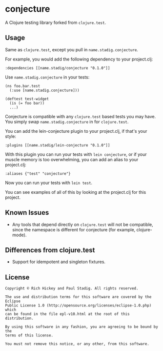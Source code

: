 #+STARTUP: hidestars showall
* conjecture
  A Clojure testing library forked from ~clojure.test~.
** Usage
   Same as ~clojure.test~, except you pull in ~name.stadig.conjecture~.

   For example, you would add the following dependency to your project.clj:
   : :dependencies [[name.stadig/conjecture "0.1.0"]]

   Use ~name.stadig.conjecture~ in your tests:
   : (ns foo.bar.test
   :   (:use [name.stadig.conjecture]))
   :
   : (deftest test-widget
   :   (is (= foo bar))
   :   ...)

   Conjecture is compatible with any ~clojure.test~ based tests you may have.
   You simply swap ~name.stadig.conjecture~ in for ~clojure.test~.

   You can add the lein-conjecture plugin to your project.clj, if that's your
   style:
   : :plugins [[name.stadig/lein-conjecture "0.1.0"]]

   With this plugin you can run your tests with ~lein conjecture~, or if your
   muscle memory is too overwhelming, you can add an alias to your project.clj:
   : :aliases {"test" "conjecture"}

   Now you can run your tests with ~lein test~.

   You can see examples of all of this by looking at the project.clj for this
   project.
** Known Issues
   - Any tools that depend directly on ~clojure.test~ will not be compatible,
     since the namespace is different for conjecture (for example,
     clojure-mode).
** Differences from clojure.test
   - Support for idempotent and singleton fixtures.
** License
   : Copyright © Rich Hickey and Paul Stadig. All rights reserved.
   :
   : The use and distribution terms for this software are covered by the Eclipse
   : Public License 1.0 (http://opensource.org/licenses/eclipse-1.0.php) which
   : can be found in the file epl-v10.html at the root of this distribution.
   :
   : By using this software in any fashion, you are agreeing to be bound by the
   : terms of this license.
   :
   : You must not remove this notice, or any other, from this software.
